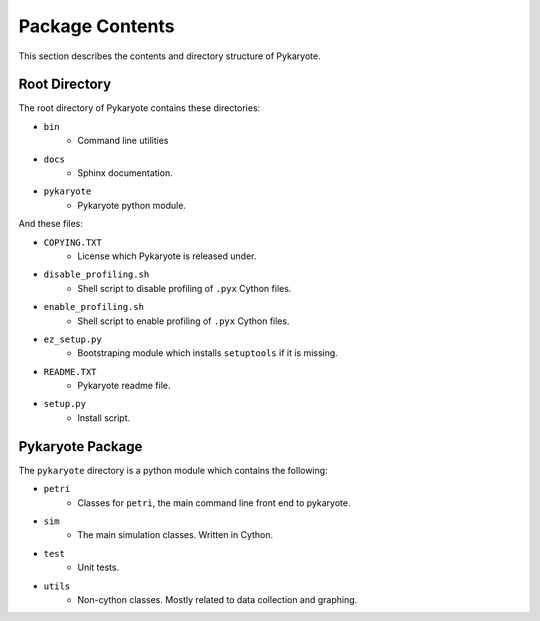 Package Contents
====================
This section describes the contents and directory structure of Pykaryote.

Root Directory
---------------------
The root directory of Pykaryote contains these directories:

* ``bin``
	* Command line utilities
* ``docs``
	* Sphinx documentation.
* ``pykaryote``
	* Pykaryote python module.

And these files:

* ``COPYING.TXT``
	* License which Pykaryote is released under.
* ``disable_profiling.sh``
	* Shell script to disable profiling of ``.pyx`` Cython files.
* ``enable_profiling.sh``
	* Shell script to enable profiling of ``.pyx`` Cython files.
* ``ez_setup.py``
	* Bootstraping module which installs ``setuptools`` if it is missing.
* ``README.TXT``
	* Pykaryote readme file.
* ``setup.py``
	* Install script.

Pykaryote Package
---------------------
The ``pykaryote`` directory is a python module which contains the following:

* ``petri``
	* Classes for ``petri``, the main command line front end to pykaryote.
* ``sim``
	* The main simulation classes. Written in Cython.
* ``test``
	* Unit tests.
* ``utils``
	* Non-cython classes. Mostly related to data collection and graphing.